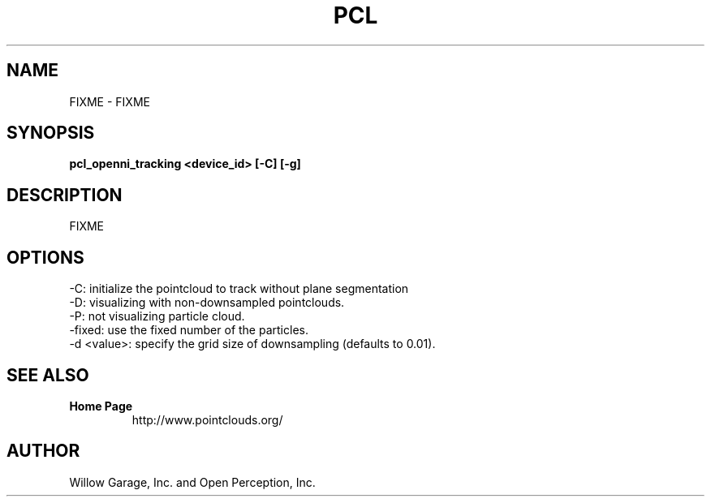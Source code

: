 .TH PCL 1

.SH NAME

FIXME \- FIXME

.SH SYNOPSIS

.B pcl_openni_tracking <device_id> [-C] [-g]

.SH DESCRIPTION

FIXME

.SH OPTIONS

  -C:  initialize the pointcloud to track without plane segmentation
  -D: visualizing with non-downsampled pointclouds.
  -P: not visualizing particle cloud.
  -fixed: use the fixed number of the particles.
  -d <value>: specify the grid size of downsampling (defaults to 0.01).


.SH SEE ALSO

.TP
.B Home Page
http://www.pointclouds.org/

.SH AUTHOR

Willow Garage, Inc. and Open Perception, Inc.
